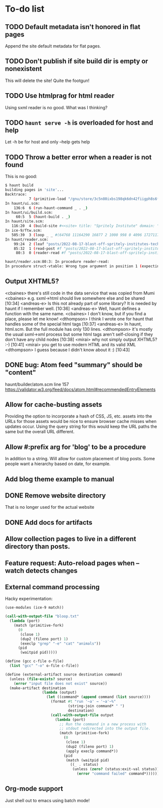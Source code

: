 * To-do list
** TODO Default metadata isn't honored in flat pages
Append the site default metadata for flat pages.

** TODO Don't publish if site build dir is empty or nonexistent
This will delete the site!  Quite the footgun!

** TODO Use htmlprag for html reader
Using sxml reader is no good. What was I thinking?

** TODO =haunt serve -h= is overloaded for host and help
Let -h be for host and only --help gets help

** TODO Throw a better error when a reader is not found
This is no good:

#+BEGIN_SRC sh
  $ haunt build
  building pages in 'site'...
  Backtrace:
             7 (primitive-load "/gnu/store/3c5n80ixbs198qk6dn42fiigph8s6fjs-haunt-0.3.0/bin/.haunt-real")
  In haunt/ui.scm:
      136:6  6 (run-haunt-command _ . _)
  In haunt/ui/build.scm:
       60:5  5 (haunt-build . _)
  In haunt/site.scm:
     116:20  4 (build-site #<<site> title: "Spritely Institute" domain: "spritely.institute" scheme: https posts-directory: …>)
  In ice-9/ftw.scm:
     505:39  3 (loop _ _ #(64768 11164290 16877 2 1000 998 0 4096 1727117337 1727117337 1727117337 4096 8 directory 493 # …) …)
  In haunt/reader.scm:
      99:24  2 (leaf "posts/2022-08-17-blast-off-spritely-institutes-tech-tour.html" _ (#<<post> file-name: "posts/2022-0…> …))
      85:32  1 (read-post #f "posts/2022-08-17-blast-off-spritely-institutes-tech-tour.html" _)
       80:3  0 (reader-read #f "posts/2022-08-17-blast-off-spritely-institutes-tech-tour.html")

  haunt/reader.scm:80:3: In procedure reader-read:
  In procedure struct-vtable: Wrong type argument in position 1 (expecting struct): #f
#+END_SRC

** Output XHTML5?
<cbaines> there's still code in the data service that was copied from Mumi
<cbaines> e.g. sxml->html should live somewhere else and be shared  [10:34]
<andreas-e> Is this not already part of some library? It is needed by haunt if
            I remember well.  [10:36]
<andreas-e> Well, haunt defines a function with the same name.
<cbaines> I don't know, but if you find a place, please let me know!
<dthompson> I think I wrote one for haunt that handles some of the special
            html tags  [10:37]
<andreas-e> In haunt, html.scm. But the full module has only 130 lines.
<dthompson> it's mostly the usual sxml->xml process but some html tags aren't
            self-closing if they don't have any child nodes  [10:38]
<mirai> why not simply output XHTML5? :-)  [10:41]
<mirai> you get to use modern HTML and its valid XML
<dthompson> I guess because I didn't know about it :)  [10:43]
** DONE bug: Atom feed "summary" should be "content"
haunt/builder/atom.scm line 157
https://validator.w3.org/feed/docs/atom.html#recommendedEntryElements

** Allow for cache-busting assets
Providing the option to incorporate a hash of CSS, JS, etc. assets
into the URLs for those assets would be nice to ensure browser cache
misses when updates occur.  Using the query string for this would keep
the URL paths the same but the overall URL different.

** Allow #:prefix arg for 'blog' to be a procedure
In addition to a string. Will allow for custom placement of blog
posts. Some people want a hierarchy based on date, for example.

** Add blog theme example to manual
** DONE Remove website directory
That is no longer used for the actual website
** DONE Add docs for artifacts
** Allow collection pages to live in a different directory than posts.
** Feature request: Auto-reload pages when --watch detects changes
** External command processing
Hacky experimentation:
#+BEGIN_SRC scheme
  (use-modules (ice-9 match))

  (call-with-output-file "bloop.txt"
    (lambda (port)
      (match (primitive-fork)
        (0
         (close 1)
         (dup2 (fileno port) 1)
         (execlp "grep" "-e" "cat" "animals"))
        (pid
         (waitpid pid)))))

  (define (gcc c-file o-file)
    (list "gcc" "-o" o-file c-file))

  (define (external-artifact source destination command)
    (unless (file-exists? source)
      (error "input file does not exist" source))
    (make-artifact destination
                   (lambda (output)
                     (let ((command* (append command (list source))))
                       (format #t "run '~a' → '~a'~%"
                               (string-join command* " ")
                               destination)
                       (call-with-output-file output
                         (lambda (port)
                           ;; Run the command in a new process with
                           ;; stdout redirected into the output file.
                           (match (primitive-fork)
                             (0
                              (close 1)
                              (dup2 (fileno port) 1)
                              (apply execlp command*))
                             (pid
                              (match (waitpid pid)
                                ((_ . status)
                                 (unless (zero? (status:exit-val status))
                                   (error "command failed" command*))))))))))))

#+END_SRC
** Org-mode support
Just shell out to emacs using batch mode!
